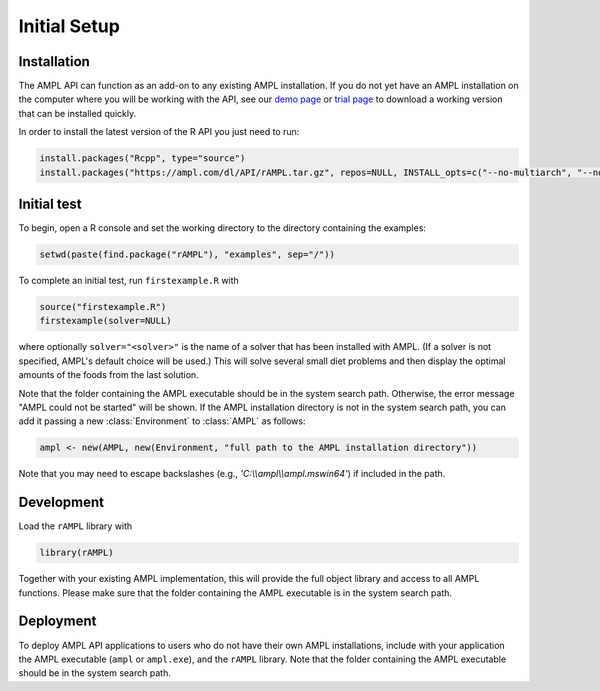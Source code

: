 .. lblGettingStarted:

Initial Setup
=============

Installation
------------

The AMPL API can function as an add-on to any existing AMPL installation.
If you do not yet have an AMPL installation on the computer where you will
be working with the API, see our
`demo page <https://ampl.com/try-ampl/download-a-free-demo/>`_ or
`trial page <https://ampl.com/try-ampl/request-a-full-trial/>`_ to download a
working version that can be installed quickly.

In order to install the latest version of the R API you just need to run:

.. code-block:: R

    install.packages("Rcpp", type="source")
    install.packages("https://ampl.com/dl/API/rAMPL.tar.gz", repos=NULL, INSTALL_opts=c("--no-multiarch", "--no-staged-install"))

Initial test
------------

To begin, open a R console and set the working directory to the directory containing the examples:

.. code-block:: bash

    setwd(paste(find.package("rAMPL"), "examples", sep="/"))

To complete an initial test, run ``firstexample.R`` with

.. code-block:: R

   source("firstexample.R")
   firstexample(solver=NULL)

where optionally ``solver="<solver>"`` is the name of a solver that has been installed with AMPL.
(If a solver is not specified, AMPL's default choice will be used.) This will solve
several small diet problems and then display the optimal amounts of the foods
from the last solution.

Note that the folder containing the AMPL executable should be in the system search path.
Otherwise, the error message "AMPL could not be started" will be shown.
If the AMPL installation directory is not in the system search path,
you can add it passing a new :class:`Environment` to :class:`AMPL` as follows:

.. code-block:: R

  ampl <- new(AMPL, new(Environment, "full path to the AMPL installation directory"))

Note that you may need to escape backslashes (e.g., `'C:\\\\ampl\\\\ampl.mswin64'`) if included in the path.


Development
-----------

Load the ``rAMPL`` library with

.. code-block:: R

   library(rAMPL)

Together with your existing AMPL implementation, this will provide the full
object library and access to all AMPL functions. Please make sure that the
folder containing the AMPL executable is in the system search path.

Deployment
----------

To deploy AMPL API applications to users who do not have their own AMPL installations,
include with your application the AMPL executable (``ampl`` or ``ampl.exe``), and the ``rAMPL`` library.
Note that the folder containing the AMPL executable should be in the system search path.

